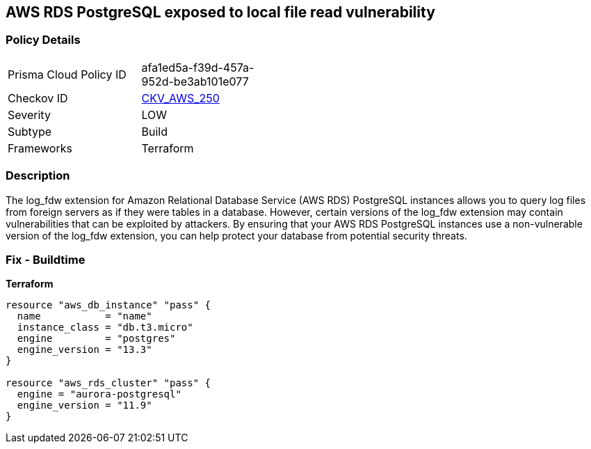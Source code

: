 == AWS RDS PostgreSQL exposed to local file read vulnerability


=== Policy Details 

[width=45%]
[cols="1,1"]
|=== 
|Prisma Cloud Policy ID 
| afa1ed5a-f39d-457a-952d-be3ab101e077

|Checkov ID 
| https://github.com/bridgecrewio/checkov/tree/master/checkov/terraform/checks/resource/aws/RDSPostgreSQLLogFDWExtension.py[CKV_AWS_250]

|Severity
|LOW

|Subtype
|Build
//Run

|Frameworks
|Terraform

|=== 



=== Description 


The log_fdw extension for Amazon Relational Database Service (AWS RDS) PostgreSQL instances allows you to query log files from foreign servers as if they were tables in a database.
However, certain versions of the log_fdw extension may contain vulnerabilities that can be exploited by attackers.
By ensuring that your AWS RDS PostgreSQL instances use a non-vulnerable version of the log_fdw extension, you can help protect your database from potential security threats.

=== Fix - Buildtime


*Terraform* 




[source,go]
----
resource "aws_db_instance" "pass" {
  name           = "name"
  instance_class = "db.t3.micro"
  engine         = "postgres"
  engine_version = "13.3"
}

resource "aws_rds_cluster" "pass" {
  engine = "aurora-postgresql"
  engine_version = "11.9"
}
----
